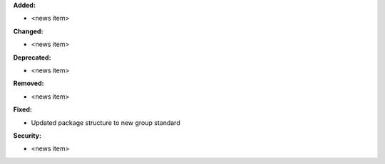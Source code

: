 **Added:**

* <news item>

**Changed:**

* <news item>

**Deprecated:**

* <news item>

**Removed:**

* <news item>

**Fixed:**

* Updated package structure to new group standard

**Security:**

* <news item>

